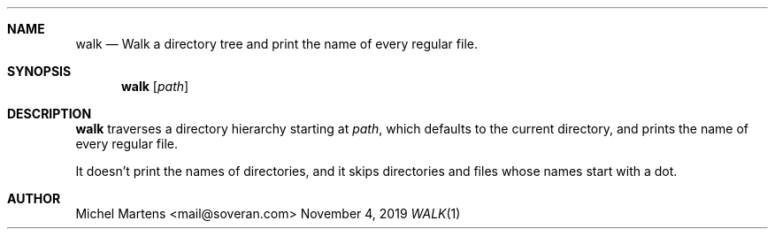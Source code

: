.Dd November 4, 2019
.Dt WALK 1
.
.Sh NAME
.
.Nm walk
.Nd Walk a directory tree and print the name of every regular file.
.
.Sh SYNOPSIS
.
.Nm
.Op Ar path
.
.Sh DESCRIPTION
.
.Nm
traverses a directory hierarchy starting at
.Em path ,
which defaults to the current directory, and prints the name of
every regular file.
.Pp
It doesn't print the names of directories, and it skips directories
and files whose names start with a dot.
.
.Sh AUTHOR
.An Michel Martens Aq mail@soveran.com
